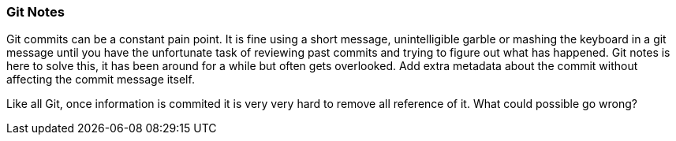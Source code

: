 === Git Notes

Git commits can be a constant pain point.
It is fine using a short message, unintelligible garble or mashing the keyboard in a git message until you have the unfortunate task of reviewing past commits and trying to figure out what has happened.
Git notes is here to solve this, it has been around for a while but often gets overlooked.
Add extra metadata about the commit without affecting the commit message itself.

Like all Git, once information is commited it is very very hard to remove all reference of it. What could possible go wrong?
